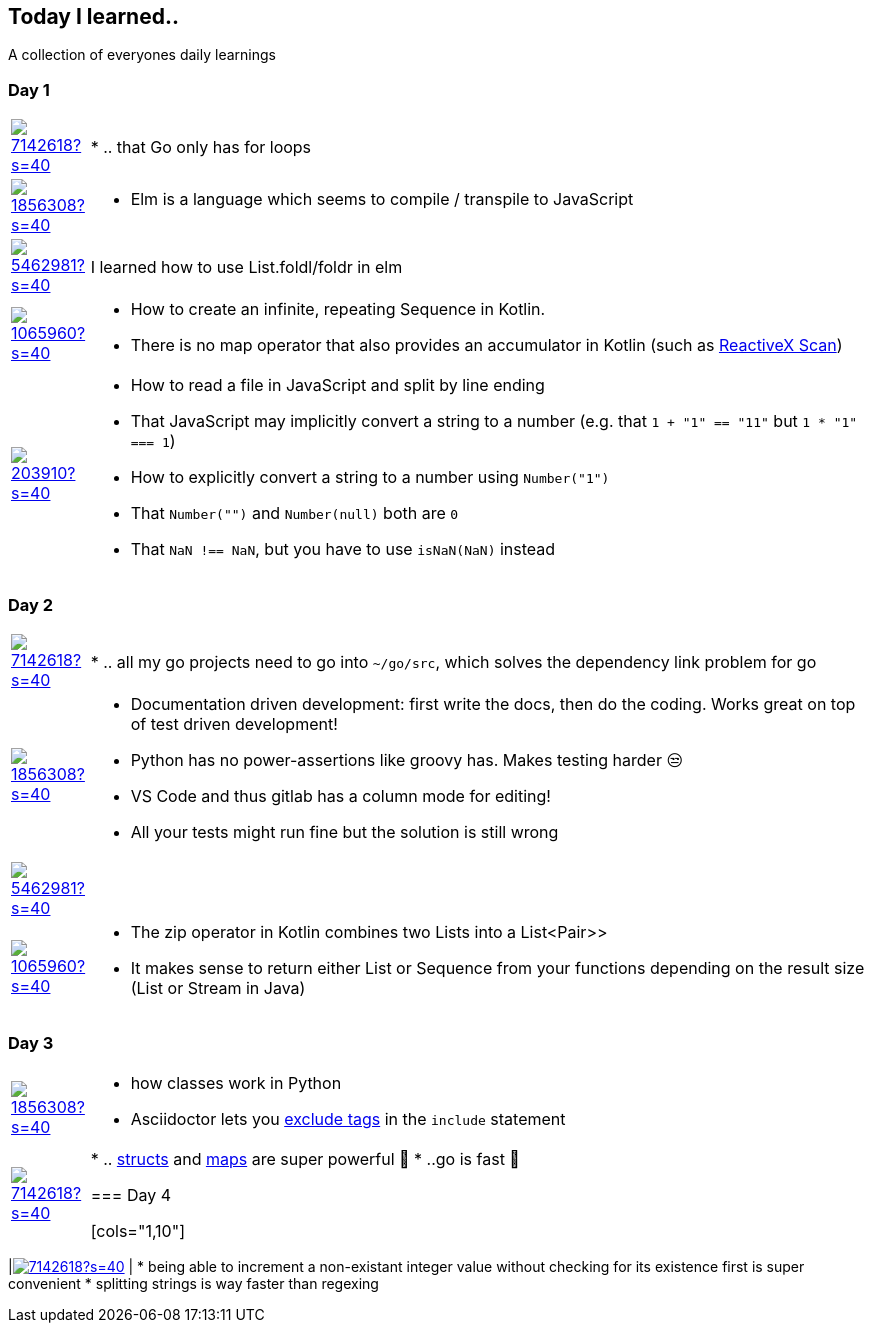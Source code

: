 //some attributes to make the file more readable

:rdmueller: image:https://avatars2.githubusercontent.com/u/1856308?s=40[link=https://github.com/rdmueller]
:anoff: image:https://avatars2.githubusercontent.com/u/7142618?s=40[link=https://github.com/anoff]
:robertwalter83: image:https://avatars2.githubusercontent.com/u/5462981?s=40[link=https://github.com/robertwalter83]
:gysel: image:https://avatars0.githubusercontent.com/u/1065960?s=40[link=https://github.com/gysel]
:tschulte: image:https://avatars1.githubusercontent.com/u/203910?s=40[link=https://github.com/tschulte]

== Today I learned..

A collection of everyones daily learnings

=== Day 1

[cols="1,10"]
|====
|{anoff}
| * .. that Go only has for loops

|{rdmueller}
a| * Elm is a language which seems to compile / transpile to JavaScript

|{robertwalter83}
| I learned how to use List.foldl/foldr in elm

|{gysel}
a| * How to create an infinite, repeating Sequence in Kotlin.
 * There is no map operator that also provides an accumulator in Kotlin (such as http://reactivex.io/documentation/operators/scan.html[ReactiveX Scan])

|{tschulte}
a| * How to read a file in JavaScript and split by line ending
   * That JavaScript may implicitly convert a string to a number (e.g. that `1 + "1" == "11"` but `1 * "1" === 1`)
   * How to explicitly convert a string to a number using `Number("1")`
   * That `Number("")` and `Number(null)` both are `0`
   * That `NaN !== NaN`, but you have to use `isNaN(NaN)` instead
|====

=== Day 2

[cols="1,10"]
|====
|{anoff}
| * .. all my go projects need to go into `~/go/src`, which solves the dependency link problem for go

|{rdmueller}
a| * Documentation driven development: first write the docs, then do the coding.
Works great on top of test driven development!
* Python has no power-assertions like groovy has. Makes testing harder 😒
* VS Code and thus gitlab has a column mode for editing!
* All your tests might run fine but the solution is still wrong

|{robertwalter83}
|

|{gysel}
a| * The zip operator in Kotlin combines two Lists into a List<Pair>>
* It makes sense to return either List or Sequence from your functions depending on the result size (List or Stream in Java)

|====

=== Day 3

[cols="1,10"]
|====
|{rdmueller}
a| * how classes work in Python
* Asciidoctor lets you https://asciidoctor.org/docs/user-manual/#tag-filtering[exclude tags] in the `include` statement

|{anoff}
| * .. https://gobyexample.com/structs[structs] and https://gobyexample.com/maps[maps] are super powerful 🤯
 * ..go is fast 💨

=== Day 4

[cols="1,10"]
|====
|{anoff}
| * being able to increment a non-existant integer value without checking for its existence first is super convenient
* splitting strings is way faster than regexing

|====